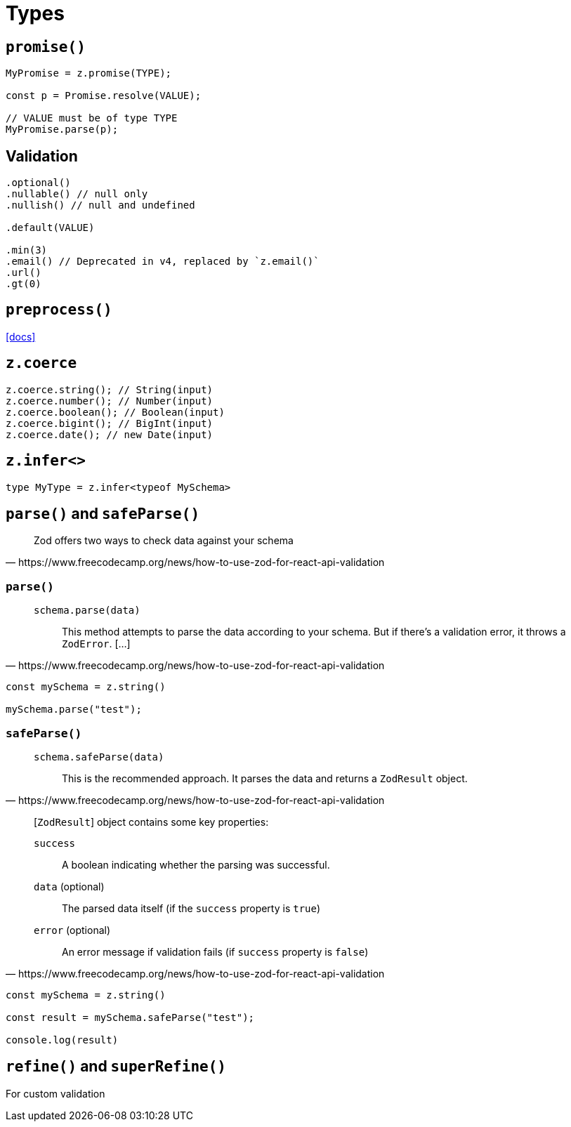 = Types

== `promise()`

[,javascript]
----
MyPromise = z.promise(TYPE);

const p = Promise.resolve(VALUE);

// VALUE must be of type TYPE
MyPromise.parse(p);
----

== Validation

[,javascript]
----
.optional()
.nullable() // null only
.nullish() // null and undefined

.default(VALUE)

.min(3)
.email() // Deprecated in v4, replaced by `z.email()`
.url()
.gt(0)
----

== `preprocess()`

https://zodjs.netlify.app/guide/preprocess[[docs\]]

== `z.coerce`

[,javascript]
----
z.coerce.string(); // String(input)
z.coerce.number(); // Number(input)
z.coerce.boolean(); // Boolean(input)
z.coerce.bigint(); // BigInt(input)
z.coerce.date(); // new Date(input)
----

== `z.infer<>`

[,javascript]
----
type MyType = z.infer<typeof MySchema>
----

== `parse()` and `safeParse()`

[,https://www.freecodecamp.org/news/how-to-use-zod-for-react-api-validation]
____
Zod offers two ways to check data against your schema
____

=== `parse()` 

[,https://www.freecodecamp.org/news/how-to-use-zod-for-react-api-validation]
____
`schema.parse(data)`:: This method attempts to parse the data according to your schema. But if there's a validation error, it throws a `ZodError`. [...]
____

[,javascript]
----
const mySchema = z.string()

mySchema.parse("test");
----

=== `safeParse()`

[,https://www.freecodecamp.org/news/how-to-use-zod-for-react-api-validation]
____
`schema.safeParse(data)`:: This is the recommended approach. It parses the data and returns a `ZodResult` object. 
____

[,https://www.freecodecamp.org/news/how-to-use-zod-for-react-api-validation]
____
[`ZodResult`] object contains some key properties:

`success`:: A boolean indicating whether the parsing was successful.
`data` (optional):: The parsed data itself (if the `success` property is `true`)
`error` (optional):: An error message if validation fails (if `success` property is `false`)
____

[,javascript]
----
const mySchema = z.string()

const result = mySchema.safeParse("test");

console.log(result)
----

== `refine()` and `superRefine()`

For custom validation